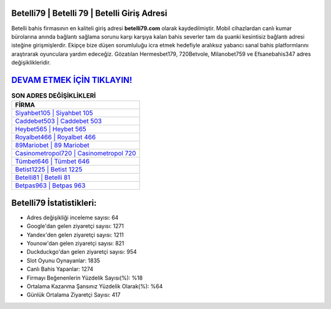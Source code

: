 ﻿Betelli79 | Betelli 79 | Betelli Giriş Adresi
===================================

.. image:: images/betelli-giris.jpg
   :width: 600
   
Betelli bahis firmasının en kaliteli giriş adresi **betelli79.com** olarak kaydedilmiştir. Mobil cihazlardan canlı kumar bürolarına anında bağlantı sağlama sorunu karşı karşıya kalan bahis severler tam da şuanki kesintisiz bağlantı adresi isteğine girişmişlerdir. Ekipçe bize düşen sorumluluğu icra etmek hedefiyle aralıksız yabancı sanal bahis platformlarını araştırarak oyunculara yardım edeceğiz. Gözatılan Hermesbet179, 720Betvole, Milanobet759 ve Efsanebahis347 adres değişiklikleridir.

`DEVAM ETMEK İÇİN TIKLAYIN! <https://uclck.me/gonow>`_
==============

.. list-table:: **SON ADRES DEĞİŞİKLİKLERİ**
   :widths: 100
   :header-rows: 1

   * - FİRMA
   * - `Siyahbet105 | Siyahbet 105 <siyahbet105-siyahbet-105-siyahbet-giris-adresi.html>`_
   * - `Caddebet503 | Caddebet 503 <caddebet503-caddebet-503-caddebet-giris-adresi.html>`_
   * - `Heybet565 | Heybet 565 <heybet565-heybet-565-heybet-giris-adresi.html>`_	 
   * - `Royalbet466 | Royalbet 466 <royalbet466-royalbet-466-royalbet-giris-adresi.html>`_	 
   * - `89Mariobet | 89 Mariobet <89mariobet-89-mariobet-mariobet-giris-adresi.html>`_ 
   * - `Casinometropol720 | Casinometropol 720 <casinometropol720-casinometropol-720-casinometropol-giris-adresi.html>`_
   * - `Tümbet646 | Tümbet 646 <tumbet646-tumbet-646-tumbet-giris-adresi.html>`_	 
   * - `Betist1225 | Betist 1225 <betist1225-betist-1225-betist-giris-adresi.html>`_
   * - `Betelli81 | Betelli 81 <betelli81-betelli-81-betelli-giris-adresi.html>`_
   * - `Betpas963 | Betpas 963 <betpas963-betpas-963-betpas-giris-adresi.html>`_
	 
Betelli79 İstatistikleri:
===================================	 
* Adres değişikliği inceleme sayısı: 64
* Google'dan gelen ziyaretçi sayısı: 1271
* Yandex'den gelen ziyaretçi sayısı: 1211
* Younow'dan gelen ziyaretçi sayısı: 821
* Duckduckgo'dan gelen ziyaretçi sayısı: 954
* Slot Oyunu Oynayanlar: 1835
* Canlı Bahis Yapanlar: 1274
* Firmayı Beğenenlerin Yüzdelik Sayısı(%): %18
* Ortalama Kazanma Şansınız Yüzdelik Olarak(%): %64
* Günlük Ortalama Ziyaretçi Sayısı: 417

